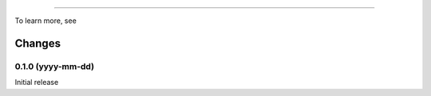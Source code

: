 
**********


To learn more, see


Changes
*******

0.1.0 (yyyy-mm-dd)
==================

Initial release
